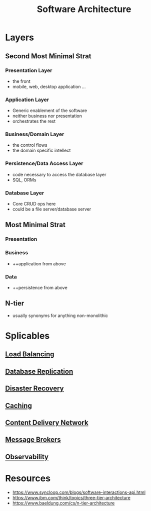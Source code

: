 :PROPERTIES:
:ID:       477c67c1-b742-4b54-886f-a06ad47f231f
:END:
#+title: Software Architecture
#+filetags: :cs:


* Layers
** Second Most Minimal Strat
*** Presentation Layer
 - the front
 - mobile, web, desktop application ...
*** Application Layer
 - Generic enablement of the software
 - neither business nor presentation
 - orchestrates the rest
*** Business/Domain Layer
 - the control flows
 - the domain specific intellect
*** Persistence/Data Access Layer
 - code necessary to access the database layer
 - SQL, ORMs
*** Database Layer
 - Core CRUD ops here
 - could be a file server/database server
** Most Minimal Strat
*** Presentation
*** Business
 - ++application from above
*** Data
 - ++persistence from above
** N-tier
 - usually synonyms for anything non-monolithic
* Splicables
** [[id:0d7c2dea-a250-4380-b826-ad4d2547d8d6][Load Balancing]]
** [[id:8cd19397-b5e5-40b6-a172-456c34985a11][Database Replication]]
** [[id:4734b127-65f4-4da5-939c-7886e2aa3c7e][Disaster Recovery]]
** [[id:c8a3e246-0f29-4909-ab48-0d34802451d5][Caching]]
** [[id:20240101T082700.953774][Content Delivery Network]]
** [[id:1073cfed-a09d-48b6-bd52-ba09708699bf][Message Brokers]]
** [[id:3913909e-2b8d-465c-8303-5c634bd08f57][Observability]]
* Resources
 - https://www.syncloop.com/blogs/software-interactions-api.html
 - https://www.ibm.com/think/topics/three-tier-architecture
 - https://www.baeldung.com/cs/n-tier-architecture
